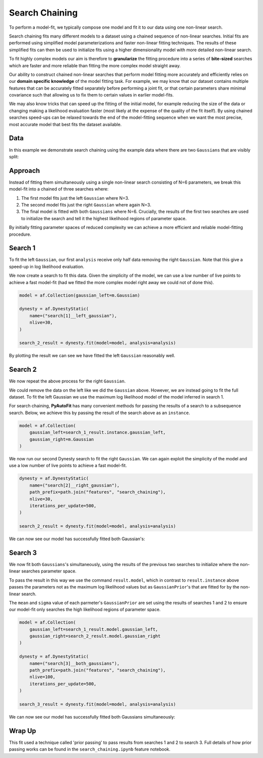 .. _search_chaining:

Search Chaining
===============

To perform a model-fit, we typically compose one model and fit it to our data using one non-linear search.

Search chaining fits many different models to a dataset using a chained sequence of non-linear searches. Initial
fits are performed using simplified model parameterizations and faster non-linear fitting techniques. The results of
these simplified fits can then be used to initialize fits using a higher dimensionality model with more detailed
non-linear search.

To fit highly complex models our aim is therefore to **granularize** the fitting procedure into a series
of **bite-sized** searches which are faster and more reliable than fitting the more complex model straight away.

Our ability to construct chained non-linear searches that perform model fitting more accurately and efficiently relies
on our **domain specific knowledge** of the model fitting task. For example, we may know that our dataset contains
multiple features that can be accurately fitted separately before performing a joint fit, or that certain parameters
share minimal covariance such that allowing us to fix them to certain values in earlier model-fits.

We may also know tricks that can speed up the fitting of the initial model, for example reducing the size of the data
or changing making a likelihood evaluation faster (most likely at the expense of the quality of the fit itself). By
using chained searches speed-ups can be relaxed towards the end of the model-fitting sequence when we want the most
precise, most accurate model that best fits the dataset available.

Data
----

In this example we demonstrate search chaining using the example data where there are two ``Gaussians`` that are visibly
split:

.. image:: https://raw.githubusercontent.com/rhayes777/PyAutoFit/master/docs/features/images/gaussian_x2_split.png
  :width: 600
  :alt: Alternative text

Approach
--------

Instead of fitting them simultaneously using a single non-linear search consisting of N=6 parameters, we break
this model-fit into a chained of three searches where:

1) The first model fits just the left ``Gaussian`` where N=3.
2) The second model fits just the right ``Gaussian`` where again N=3.
3) The final model is fitted with both ``Gaussians`` where N=6. Crucially, the results of the first two searches are used to initialize the search and tell it the highest likelihood regions of parameter space.

By initially fitting parameter spaces of reduced complexity we can achieve a more efficient and reliable model-fitting
procedure.

Search 1
--------

To fit the left ``Gaussian``, our first ``analysis`` receive only half data removing the right ``Gaussian``. Note that
this give a speed-up in log likelihood evaluation.

.. image:: https://raw.githubusercontent.com/rhayes777/PyAutoFit/master/docs/features/images/gaussian_x2_left.png
  :width: 600
  :alt: Alternative text

We now create a search to fit this data. Given the simplicity of the model, we can use a low number of live points
to achieve a fast model-fit (had we fitted the more complex model right away we could not of done this).

.. code-block:: bash

    model = af.Collection(gaussian_left=m.Gaussian)

    dynesty = af.DynestyStatic(
        name=("search[1]__left_gaussian"),
        nlive=30,
    )

    search_2_result = dynesty.fit(model=model, analysis=analysis)

By plotting the result we can see we have fitted the left ``Gaussian`` reasonably well.

.. image:: https://raw.githubusercontent.com/rhayes777/PyAutoFit/master/docs/features/images/gaussian_x2_left_fit.png
  :width: 600
  :alt: Alternative text

Search 2
--------

We now repeat the above process for the right ``Gaussian``.

We could remove the data on the left like we did the ``Gaussian`` above. However, we are instead going to fit the full
dataset. To fit the left Gaussian we use the maximum log likelihood model of the model inferred in search 1.

For search chaining, **PyAutoFit** has many convenient methods for passing the results of a search to a subsequence
search. Below, we achieve this by passing the result of the search above as an ``instance``.

.. code-block:: bash

    model = af.Collection(
        gaussian_left=search_1_result.instance.gaussian_left,
        gaussian_right=m.Gaussian
    )

We now run our second Dynesty search to fit the right ``Gaussian``. We can again exploit the simplicity of the model
and use a low number of live points to achieve a fast model-fit.

.. code-block:: bash

    dynesty = af.DynestyStatic(
        name=("search[2]__right_gaussian"),
        path_prefix=path.join("features", "search_chaining"),
        nlive=30,
        iterations_per_update=500,
    )

    search_2_result = dynesty.fit(model=model, analysis=analysis)

We can now see our model has successfully fitted both Gaussian's:

.. image:: https://raw.githubusercontent.com/rhayes777/PyAutoFit/master/docs/features/images/gaussian_x2_right_fit.png
  :width: 600
  :alt: Alternative text

Search 3
--------

We now fit both ``Gaussians``'s simultaneously, using the results of the previous two searches to initialize where
the non-linear searches parameter space.

To pass the result in this way we use the command ``result.model``, which in contrast to ``result.instance`` above passes
the parameters not as the maximum log likelihood values but as ``GaussianPrior``'s that are fitted for by the
non-linear search.

The ``mean`` and ``sigma`` value of each parmeter's ``GaussianPrior`` are set using the results of searches 1 and
2 to ensure our model-fit only searches the high likelihood regions of parameter space.

.. code-block:: bash

    model = af.Collection(
        gaussian_left=search_1_result.model.gaussian_left,
        gaussian_right=search_2_result.model.gaussian_right
    )

    dynesty = af.DynestyStatic(
        name=("search[3]__both_gaussians"),
        path_prefix=path.join("features", "search_chaining"),
        nlive=100,
        iterations_per_update=500,
    )

    search_3_result = dynesty.fit(model=model, analysis=analysis)

We can now see our model has successfully fitted both Gaussians simultaneously:

.. image:: https://raw.githubusercontent.com/rhayes777/PyAutoFit/master/docs/features/images/gaussian_x2_fit.png
  :width: 600
  :alt: Alternative text

Wrap Up
-------

This fit used a technique called 'prior passing' to pass results from searches 1 and 2 to search 3. Full details of how
prior passing works can be found in the ``search_chaining.ipynb`` feature notebook.
